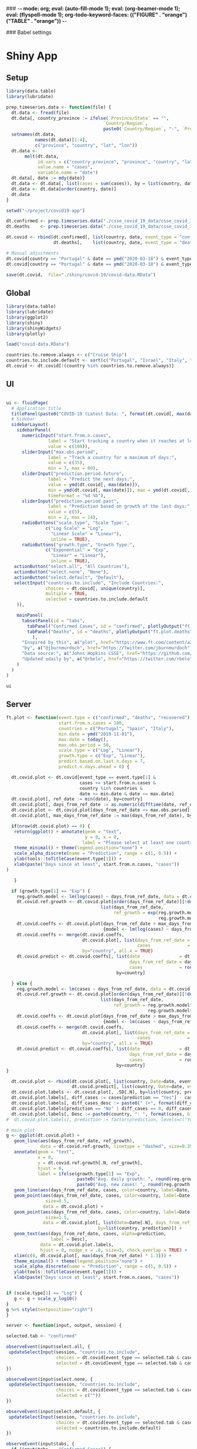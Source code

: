 ### -*- mode: org; eval: (auto-fill-mode 1); eval: (org-beamer-mode 1); eval: (flyspell-mode 1); org-todo-keyword-faces: (("FIGURE" . "orange") ("TABLE" . "orange")) -*-
#+LATEX_HEADER: \textheight 230mm \textwidth 165mm \topmargin -15mm
#+LATEX_HEADER: \parindent 0mm
#+LATEX_HEADER: \evensidemargin 0mm
#+LATEX_HEADER: \oddsidemargin 0mm
#+LATEX_HEADER: \parskip 0mm
#+OPTIONS: toc:nil num:3
#+SEQ_TODO:   TODO(t) INPROGRESS(i) ALWAYS | DONE LATER PAPER(p) APPENDIX(a) 


### Babel settings
#+PROPERTY: header-args:R :session *R:COVID-19*
# #+PROPERTY: header-args:R :session *surfsara*
# #+PROPERTY: header-args:R :session *imac*
# #+PROPERTY: header-args:R :session *ilab2*
#+PROPERTY: header-args :cache no :results output :exports results :tangle yes :eval never-export




* Shiny App

** Setup

#+BEGIN_SRC R :results none :tangle ./prep-data.R
library(data.table)
library(lubridate)

prep.timeseries.data <- function(file) {
  dt.data <- fread(file)
  dt.data[, country_province := ifelse(`Province/State` == "", 
                                     `Country/Region`,
                                     paste0(`Country/Region`, "-", `Province/State`))]
  setnames(dt.data, 
           names(dt.data)[1:4], 
           c("province", "country", "lat", "lon")) 
  dt.data <- 
       melt(dt.data, 
            id.vars = c("country_province", "province", "country", "lat", "lon"),
            value.name = "cases", 
            variable.name = "date")
  dt.data[, date := mdy(date)]
  dt.data <- dt.data[, list(cases = sum(cases)), by = list(country, date)]
  dt.data <- dt.data[order(country, date)]
  dt.data
}

setwd("~/project/covid19-app")

dt.confirmed <- prep.timeseries.data("./csse_covid_19_data/csse_covid_19_time_series/time_series_covid19_confirmed_global.csv")
dt.deaths    <- prep.timeseries.data("./csse_covid_19_data/csse_covid_19_time_series/time_series_covid19_deaths_global.csv")

dt.covid <- rbind(dt.confirmed[, list(country, date, event_type = "confirmed", cases)],
                  dt.deaths[,    list(country, date, event_type = "deaths", cases)])

# Manual adjustments
dt.covid[country == "Portugal" & date == ymd("2020-03-18") & event_type == "confirmed", cases := 642]
dt.covid[country == "Portugal" & date == ymd("2020-03-18") & event_type == "deaths",    cases := 2]

save(dt.covid,  file="./shiny/covid-19/covid-data.RData")
#+END_SRC

** Global 

#+BEGIN_SRC R :results none :tangle ./shiny/covid-19/global.R
library(data.table)
library(lubridate)
library(ggplot2)
library(shiny)
library(shinyWidgets)
library(plotly)

load("covid-data.RData")

countries.to.remove.always <- c("Cruise Ship")
countries.to.include.default <- sort(c("Portugal", "Israel", "Italy", "Spain", "France", "Germany", "US", "United Kingdom", "Netherlands", "Denmark"))
dt.covid <- dt.covid[!(country %in% countries.to.remove.always)]
#+END_SRC


** UI

#+BEGIN_SRC R :results none :tangle ./shiny/covid-19/ui.R

ui <- fluidPage(
  # Application title
  titlePanel(paste0("COVID-19 (Latest Data: ", format(dt.covid[, max(date)], "%B %d, %Y"), ")")),
  # Sidebar 
  sidebarLayout(
    sidebarPanel(
      numericInput("start.from.n.cases",
                label = "Start tracking a country when it reaches at least the following cases:",
                value = c(100)),
      sliderInput("max.obs.period",
                label = "Track a country for a maximum of days:",
                value = c(35),
                min = 7, max = 60),
      sliderInput("prediction.period.future",
                label = "Predict the next days:",
                value = ymd(dt.covid[, max(date)]),
                min = ymd(dt.covid[, max(date)]), max = ymd(dt.covid[, max(date)]) + ddays(14),
                timeFormat = "%d %b"),
      sliderInput("prediction.period.past",
                label = "Prediction based on growth of the last days:",
                value = c(5),
                min = 2, max = 14),
      radioButtons("scale.type", "Scale Type:",
               c("Log Scale" = "Log",
                 "Linear Scale" = "Linear"),
                 inline = TRUE),
      radioButtons("growth.type", "Growth Type:",
               c("Exponential" = "Exp",
                 "Linear" = "Linear"),
                 inline = TRUE),
   actionButton("select.all", "All Countries"),
   actionButton("select.none", "None"),
   actionButton("select.default", "Default"),
   selectInput("countries.to.include", "Include Countries:", 
               choices = dt.covid[, unique(country)], 
               multiple = TRUE,
               selected = countries.to.include.default
    )),

    mainPanel(
      tabsetPanel(id = "tabs",
        tabPanel("Confirmed Cases", id = "confirmed", plotlyOutput("ft.plot.confirmed", height="500px")), 
        tabPanel("Deaths", id = "deaths", plotlyOutput("ft.plot.deaths", height="500px"))
          ),
      "Inspired by this", a("plot", href="https://www.ft.com/content/a26fbf7e-48f8-11ea-aeb3-955839e06441"), 
      "by", a("@jburnmurdoch", href="https://twitter.com/jburnmurdoch"), br(),
      "Data source:", a("Johns Hopkins CSSE", href="https://github.com/CSSEGISandData/COVID-19"), br(),
      "Updated ±daily by", a("@rbelo", href="https://twitter.com/rbelo")
    )
  )
)
#+END_SRC

#+BEGIN_SRC R :results none :tangle ./shiny/covid-19/ui.R
ui
#+END_SRC

#+RESULTS:

** Server

#+BEGIN_SRC R :results none :tangle ./shiny/covid-19/server.R
ft.plot <- function(event.type = c("confirmed", "deaths", "recovered"),
                    start.from.n.cases = 100, 
                    countries = c("Portugal", "Spain", "Italy"),
                    min.date = ymd("2019-11-01"),
                    max.date = today(),
                    max.obs.period = 50,
                    scale.type = c("Log", "Linear"),
                    growth.type = c("Exp", "Linear"), 
                    predict.based.on.last.n.days = 7,
                    predict.n.days.ahead = 0) {

  dt.covid.plot <- dt.covid[event_type == event.type[1] & 
                            cases >= start.from.n.cases &
                            country %in% countries &
                            date >= min.date & date <= max.date]
  dt.covid.plot[, ref_date := min(date), by=country]
  dt.covid.plot[, days_from_ref_date := as.numeric(difftime(date, ref_date, units="days"))]
  dt.covid.plot <- dt.covid.plot[days_from_ref_date <= max.obs.period]
  dt.covid.plot[, max_days_from_ref_date := max(days_from_ref_date), by=country]
  
  if(nrow(dt.covid.plot) == 0) {
   return(ggplot() + annotate(geom = "text", 
                              y = 0, x = 0,
                             label = "Please select at least one country.") + 
   theme_minimal() + theme(legend.position="none") + 
   scale_alpha_discrete(name = "Prediction", range = c(1, 0.5)) +
   ylab(tools::toTitleCase(event.type[1])) + 
   xlab(paste("Days since at least", start.from.n.cases, "cases")) 
)
   
   }

  if (growth.type[1] == "Exp") {
    reg.growth.model <- lm(log(cases) ~ days_from_ref_date, data = dt.covid.plot)
    dt.covid.ref.growth <- dt.covid.plot[order(days_from_ref_date)][!duplicated(days_from_ref_date)][, 
                                    list(days_from_ref_date, 
                                         ref_growth = exp(reg.growth.model$coefficients[1] +
                                                          reg.growth.model$coefficients[2] * (0:(.N-1))))]
    dt.covid.coeffs <- dt.covid.plot[days_from_ref_date > max_days_from_ref_date - predict.based.on.last.n.days, 
                                     {model <- lm(log(cases) ~ days_from_ref_date)$coefficients; list(coeff_const = model[1], coeff_growth = model[2])}, by=list(country)]
    dt.covid.coeffs <- merge(dt.covid.coeffs, 
                             dt.covid.plot[, list(days_from_ref_date = days_from_ref_date[.N], 
                                                  cases              = cases[.N]), by=country],
                             by="country", all.x = TRUE)
    dt.covid.predict <- dt.covid.coeffs[, list(date               = dt.covid.plot[, max(date)] + ddays(0:predict.n.days.ahead),
                                               days_from_ref_date = days_from_ref_date + 0:predict.n.days.ahead, 
                                               cases              = round(cases * exp(coeff_growth * (0:predict.n.days.ahead)))), 
                                          by=country]
 
  } else {
    reg.growth.model <- lm(cases ~ days_from_ref_date, data = dt.covid.plot)
    dt.covid.ref.growth <- dt.covid.plot[order(days_from_ref_date)][!duplicated(days_from_ref_date)][, 
                                    list(days_from_ref_date, 
                                         ref_growth = reg.growth.model$coefficients[1] +
                                                      reg.growth.model$coefficients[2] * (0:(.N-1)))]
    dt.covid.coeffs <- dt.covid.plot[days_from_ref_date > max_days_from_ref_date - predict.based.on.last.n.days, 
                                     {model <- lm(cases ~ days_from_ref_date)$coefficients; list(coeff_const = model[1], coeff_growth = model[2])}, by=list(country)]
    dt.covid.coeffs <- merge(dt.covid.coeffs, 
                             dt.covid.plot[, list(days_from_ref_date = days_from_ref_date[.N], 
                                                  cases              = cases[.N]), by=country],
                             by="country", all.x = TRUE)
    dt.covid.predict <- dt.covid.coeffs[, list(date               = dt.covid.plot[, max(date)] + ddays(0:predict.n.days.ahead),
                                               days_from_ref_date = days_from_ref_date + 0:predict.n.days.ahead, 
                                               cases              = round(cases + coeff_growth * (0:predict.n.days.ahead))), 
                                          by=country]
}

  dt.covid.plot <- rbind(dt.covid.plot[, list(country, Date=date, event_type, cases, days_from_ref_date,  prediction = "No")], 
                         dt.covid.predict[, list(country, Date=date, event_type = event.type, cases, days_from_ref_date, prediction = "Yes")])
  dt.covid.plot.labels <- dt.covid.plot[, .SD[.N], by=list(country, prediction)]
  dt.covid.plot.labels[, diff_cases := cases[prediction == "Yes"] - cases[prediction == "No"], by=country]
  dt.covid.plot.labels[, diff_cases_desc := paste0(" (+", format(diff_cases, big.mark=",", trim=TRUE), ")"), by=country]
  dt.covid.plot.labels[prediction == "No" | diff_cases == 0, diff_cases_desc := ""]
  dt.covid.plot.labels[, Desc := paste0(country, ": ", format(cases, big.mark=",", trim=TRUE), diff_cases_desc)]
#  dt.covid.plot.labels[, prediction := factor(prediction, levels=c("Yes", "No"))]

# main plot
g <- ggplot(dt.covid.plot) + 
   geom_line(aes(days_from_ref_date, ref_growth),
             data = dt.covid.ref.growth, linetype = "dashed", size=0.35) +
   annotate(geom = "text", 
            x = 0, 
            y = dt.covid.ref.growth[.N, ref_growth],
            hjust = 0,
            label = ifelse(growth.type[1] == "Exp", 
                           paste0("Avg. daily growth: ", round(reg.growth.model$coefficients[2] * 100, 0), "%"),
                           paste0("Avg. new cases: ", round(reg.growth.model$coefficients[2], 0)))) +
   geom_line(aes(days_from_ref_date, cases, color=country, label=Date, linetype = prediction, alpha=prediction), size=0.35) + 
   geom_point(aes(days_from_ref_date, cases, color=country, label=Date, alpha = prediction),
               size=0.5,
              data = dt.covid.plot) + 
   geom_point(aes(days_from_ref_date, cases, color=country, label=Date, alpha = prediction),
               size=1.5,
              data = dt.covid.plot[, list(Date=Date[.N], days_from_ref_date = days_from_ref_date[.N], cases = cases[.N]), 
                                   by=list(country, prediction)]) + 
   geom_text(aes(days_from_ref_date, cases, alpha=prediction, 
                 label = Desc), 
             data = dt.covid.plot.labels,
             hjust = 0, nudge_x = .6, size=3, check_overlap = TRUE) + 
   xlim(c(0, dt.covid.plot[, max(days_from_ref_date) * 1.3])) +
   theme_minimal() + theme(legend.position="none") + 
   scale_alpha_discrete(name = "Prediction", range = c(1, 0.5)) +
   ylab(tools::toTitleCase(event.type[1])) + 
   xlab(paste("Days since at least", start.from.n.cases, "cases")) 


if (scale.type[1] == "Log") {
   g <- g + scale_y_log10()
}
g %>% style(textposition="right")
}

server <- function(input, output, session) {

selected.tab <- "confirmed"

observeEvent(input$select.all, {
 updateSelectInput(session, "countries.to.include",
                   choices = dt.covid[event_type == selected.tab & cases >= input$start.from.n.cases, unique(country)],
                   selected = dt.covid[event_type == selected.tab & cases >= input$start.from.n.cases, unique(country)])
})

observeEvent(input$select.none, {
 updateSelectInput(session, "countries.to.include",
                   choices = dt.covid[event_type == selected.tab & cases >= input$start.from.n.cases, unique(country)],
                   selected = c(""))
})

observeEvent(input$select.default, {
 updateSelectInput(session, "countries.to.include",
                   choices = dt.covid[event_type == selected.tab & cases >= input$start.from.n.cases, unique(country)],
                   selected = countries.to.include.default)
})

observeEvent(input$tabs, {
  if (input$tabs == "Confirmed Cases") { 
     my.val <- 100
     selected.tab <<- "confirmed"
  } else if (input$tabs == "Deaths"){
     my.val <- 10
     selected.tab <<- "deaths"
  }
  updateNumericInput(session, "start.from.n.cases", value = my.val)
})

observeEvent(input$start.from.n.cases, {
  updateSelectInput(session, "countries.to.include",
                   choices = dt.covid[event_type == selected.tab & cases >= input$start.from.n.cases, unique(country)],
                   selected = input$countries.to.include)
})

# observe({
#    x <- input$filter.type
#    if (x == "filter.in") {
#       selected.countries <- countries.to.include
#    } else {
#       selected.countries <- countries.to.remove
#    }
#    updateSelectInput(session, "countries.to.include",
#                  label = "",
#                  choices = dt.covid[cases >= input$start.from.n.cases, unique(country)],
#                  selected = intersect(dt.covid[cases >= input$start.from.n.cases, unique(country)], 
#                             selected.countries)
#    )
#  })

  output$ft.plot.confirmed <- 
        renderPlotly({ft.plot(event.type = "confirmed", 
                                start.from.n.cases = input$start.from.n.cases, 
                                countries = input$countries.to.include,
                                max.obs.period = input$max.obs.period,
                                scale.type = input$scale.type,
                                growth.type = input$growth.type,
                                predict.based.on.last.n.days = input$prediction.period.past,
                                predict.n.days.ahead = as.numeric(input$prediction.period.future - ymd(dt.covid[, max(date)])))})

  output$ft.plot.deaths <- 
         renderPlotly({ft.plot(event.type = "deaths", 
                                start.from.n.cases = input$start.from.n.cases, 
                                countries = input$countries.to.include,
                                max.obs.period = input$max.obs.period,
                                scale.type = input$scale.type,
                                growth.type = input$growth.type,
                                predict.based.on.last.n.days = input$prediction.period.past,
                                predict.n.days.ahead = as.numeric(input$prediction.period.future - ymd(dt.covid[, max(date)])))})

  output$ft.plot.recovered <- 
        renderPlotly({ft.plot(event.type = "recovered", 
                                start.from.n.cases = input$start.from.n.cases, 
                                countries = input$countries.to.include,
                                max.obs.period = input$max.obs.period,
                                scale.type = input$scale.type,
                                growth.type = input$growth.type,
                                predict.based.on.last.n.days = input$prediction.period.past,
                                predict.n.days.ahead = as.numeric(input$prediction.period.future - ymd(dt.covid[, max(date)])))})
}
#+END_SRC

#+BEGIN_SRC R :results none :tangle ./shiny/covid-19/server.R
server
#+END_SRC

** Launch

#+BEGIN_SRC R :results none :tangle 
shinyApp(ui = ui, server = server)
#+END_SRC

#+RESULTS:


** Deploy

#+BEGIN_SRC R :results none :tangle ./shiny/covid-19/deploy.R

# Create an account on shiniapps.io to deploy your first app. This
# procedure together will take approximately 10 minutes.

# - Go to: https://www.shinyapps.io/admin/#/signup
# 
# - Create an account (name + password). You can use whatever email
#   you like.
# 
# - Fill in your tokens (accountname + token + secret) in the code
#   below
# 
# - Run the code until line 15 (the rest is for the workshop today)
# 
# - In Line 21, set appDir= an empty folder that you will use for
#   today’s class. Use complete path (example: appDir =
#   "C:/Users/david/Google
#   Drive/R_learning/shiny/shiny.rodrigo/covid-19” )



#install.packages("shiny")
#install.packages("rsconnect") # used to deploy
library(shiny)
library(data.table)
library(rsconnect) # open libraries that you will use today

setAccountInfo(name='rbelo',
			  token='',
			  secret='')
deployApp('shiny/covid-19', account='rbelo')
#+END_SRC



